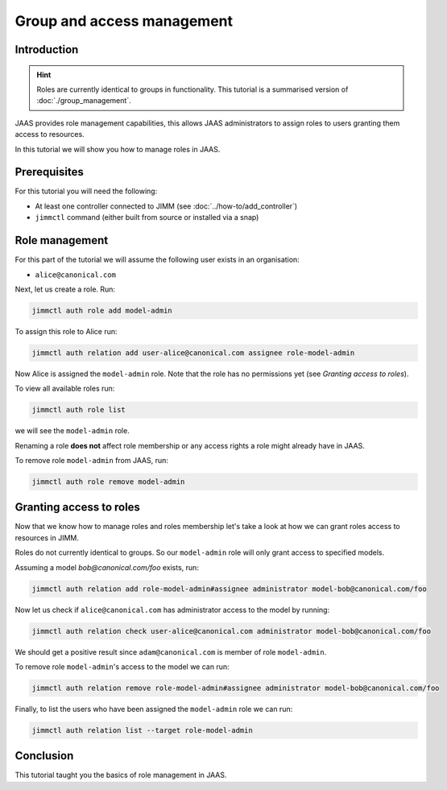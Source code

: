 Group and access management
===========================

Introduction
------------

.. hint::

    Roles are currently identical to groups in functionality.
    This tutorial is a summarised version of :doc:`./group_management`.


JAAS provides role management capabilities, this allows JAAS 
administrators to assign roles to users granting them access to resources.

In this tutorial we will show you how to manage roles in JAAS.

Prerequisites
-------------

For this tutorial you will need the following:

- At least one controller connected to JIMM  (see :doc:`../how-to/add_controller`)
- ``jimmctl`` command (either built from source or installed via a snap)

Role management
----------------

For this part of the tutorial we will assume the following user exists in an organisation:

- ``alice@canonical.com``

Next, let us create a role. Run: 

.. code:: console

    jimmctl auth role add model-admin

To assign this role to Alice run:

.. code:: console

    jimmctl auth relation add user-alice@canonical.com assignee role-model-admin

Now Alice is assigned the ``model-admin`` role.
Note that the role has no permissions yet (see `Granting access to roles`).

To view all available roles run:

.. code:: console

    jimmctl auth role list

we will see the ``model-admin`` role. 

Renaming a role **does not** affect role membership or any access rights a role
might already have in JAAS.

To remove role ``model-admin`` from JAAS, run:

.. code:: console

    jimmctl auth role remove model-admin

Granting access to roles
-------------------------

Now that we know how to manage roles and roles membership let's take a look
at how we can grant roles access to resources in JIMM. 

Roles do not currently identical to groups. So our ``model-admin`` role will
only grant access to specified models.

Assuming a model `bob@canonical.com/foo` exists, run:

.. code:: console

    jimmctl auth relation add role-model-admin#assignee administrator model-bob@canonical.com/foo

Now let us check if ``alice@canonical.com`` has administrator access to the model by running: 

.. code:: console

    jimmctl auth relation check user-alice@canonical.com administrator model-bob@canonical.com/foo

We should get a positive result since ``adam@canonical.com`` is member of role ``model-admin``.

To remove role ``model-admin``'s access to the model we can run:

.. code:: console

    jimmctl auth relation remove role-model-admin#assignee administrator model-bob@canonical.com/foo

Finally, to list the users who have been assigned the ``model-admin`` role we can run:

.. code:: console

    jimmctl auth relation list --target role-model-admin

Conclusion 
----------

This tutorial taught you the basics of role management in JAAS. 

